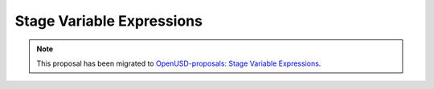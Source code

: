 ==========================
Stage Variable Expressions
==========================

.. note:: 

    This proposal has been migrated to `OpenUSD-proposals: Stage Variable Expressions 
    <https://github.com/PixarAnimationStudios/OpenUSD-proposals/tree/main/proposals/stage_variable_expressions>`_.
